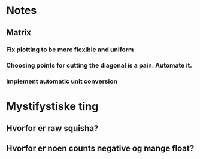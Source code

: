 * Notes
** Matrix
*** Fix plotting to be more flexible and uniform
*** Choosing points for cutting the diagonal is a pain. Automate it.

*** Implement automatic unit conversion
* Mystifystiske ting
** Hvorfor er raw squisha?
** Hvorfor er noen counts negative og mange float?
